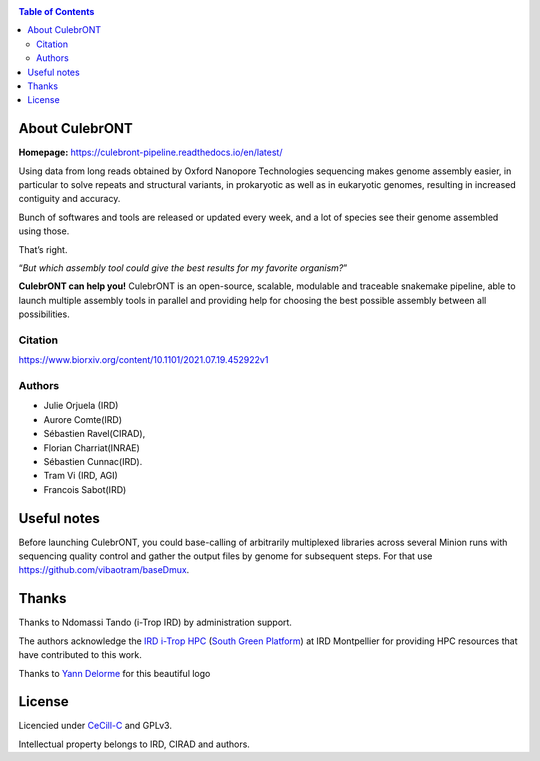 .. image:: ./culebrONT/culebront_logo.png
   :alt: Culebront Logo
   :align: center


|PythonVersions| |SnakemakeVersions| |Singularity|

.. contents:: Table of Contents
    :depth: 2

About CulebrONT
===============

|readthedocs|

**Homepage:** `https://culebront-pipeline.readthedocs.io/en/latest/ <https://culebront-pipeline.readthedocs.io/en/latest/>`_

Using data from long reads obtained by Oxford Nanopore Technologies
sequencing makes genome assembly easier, in particular to solve repeats
and structural variants, in prokaryotic as well as in eukaryotic
genomes, resulting in increased contiguity and accuracy.

Bunch of softwares and tools are released or updated every week, and a
lot of species see their genome assembled using those.

That’s right.

“*But which assembly tool could give the best results for my favorite
organism?*”

**CulebrONT can help you!** CulebrONT is an open-source, scalable,
modulable and traceable snakemake pipeline, able to launch multiple
assembly tools in parallel and providing help for choosing the best
possible assembly between all possibilities.

Citation
________

https://www.biorxiv.org/content/10.1101/2021.07.19.452922v1

Authors
_______

* Julie Orjuela (IRD)
* Aurore Comte(IRD)
* Sébastien Ravel(CIRAD),
* Florian Charriat(INRAE)
* Sébastien Cunnac(IRD).
* Tram Vi (IRD, AGI)
* Francois Sabot(IRD)

Useful notes
============

Before launching CulebrONT, you could base-calling of arbitrarily
multiplexed libraries across several Minion runs with sequencing quality
control and gather the output files by genome for subsequent steps. For
that use https://github.com/vibaotram/baseDmux.

Thanks
======

Thanks to Ndomassi Tando (i-Trop IRD) by administration support.

The authors acknowledge the `IRD i-Trop HPC <https://bioinfo.ird.fr/>`_ (`South Green Platform <http://www.southgreen.fr>`_) at IRD
Montpellier for providing HPC resources that have contributed to this work.

Thanks to `Yann Delorme <https://nimarell.github.io/resume>`_ for this beautiful logo

License
=======

Licencied under `CeCill-C <http://www.cecill.info/licences/Licence_CeCILL-C_V1-en.html>`_ and GPLv3.

Intellectual property belongs to IRD, CIRAD and authors.

.. |PythonVersions| image:: https://img.shields.io/badge/python-3.7%2B-blue
   :target: https://www.python.org/downloads
.. |SnakemakeVersions| image:: https://img.shields.io/badge/snakemake-≥5.10.0-brightgreen.svg?style=flat
   :target: https://snakemake.readthedocs.io
.. |Singularity| image:: https://img.shields.io/badge/singularity-≥3.3.0-7E4C74.svg
   :target: https://sylabs.io/docs/
.. |readthedocs| image:: https://pbs.twimg.com/media/E5oBxcRXoAEBSp1.png
   :target: https://culebront-pipeline.readthedocs.io/en/latest/
   :width: 400px

